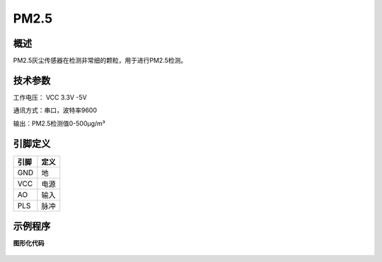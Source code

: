 PM2.5
===================


.. figure:: /static/图片/PM25旧.png
	:width: 45%
	:align: center


概述
--------------------
PM2.5灰尘传感器在检测非常细的颗粒，用于进行PM2.5检测。


技术参数
-------------------

工作电压： VCC 3.3V -5V

通讯方式：串口，波特率9600

输出：PM2.5检测值0-500μg/m³



引脚定义
-------------------

=====  ======== 
引脚    定义   
=====  ========  
GND     地
VCC     电源
AO      输入
PLS     脉冲
=====  ======== 




示例程序
-------------------

**图形化代码**

.. figure:: /static/examples/PM25.png
	:width: 100%
	:align: center
